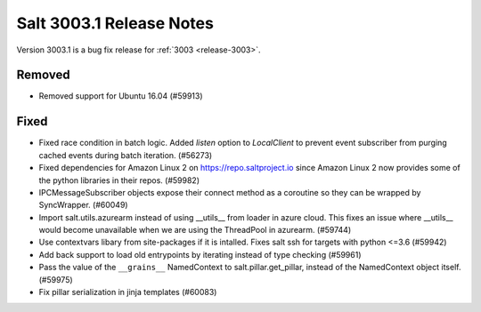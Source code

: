 .. _release-3003-1:

=========================
Salt 3003.1 Release Notes
=========================

Version 3003.1 is a bug fix release for :ref:`3003 <release-3003>`.

Removed
-------

- Removed support for Ubuntu 16.04 (#59913)

Fixed
-----

- Fixed race condition in batch logic. Added `listen` option to `LocalClient` to prevent event subscriber from purging cached events during batch iteration. (#56273)
- Fixed dependencies for Amazon Linux 2 on https://repo.saltproject.io since Amazon Linux 2 now provides some of the python libraries in their repos. (#59982)
- IPCMessageSubscriber objects expose their connect method as a coroutine so they can be wrapped by SyncWrapper. (#60049)
- Import salt.utils.azurearm instead of using __utils__ from loader in azure cloud.  This fixes an issue where __utils__ would become unavailable when we are using the ThreadPool in azurearm. (#59744)
- Use contextvars libary from site-packages if it is intalled. Fixes salt ssh for targets with python <=3.6 (#59942)
- Add back support to load old entrypoints by iterating instead of type checking (#59961)
- Pass the value of the ``__grains__`` NamedContext to salt.pillar.get_pillar, instead of the NamedContext object itself. (#59975)
- Fix pillar serialization in jinja templates (#60083)
